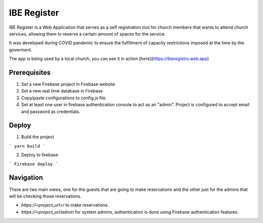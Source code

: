 ============
IBE Register
============

IBE Register is a Web Application that serves as a self registration tool for church members that wants to attend church services, allowing them to reserve a certain amount of spaces for the service. 

It was developed during COVID pandemic to ensure the fulfillment of capacity restrictions imposed at the time by the goverment. 

The app is being used by a local church, you can see it in action [here](https://iberegistro.web.app)

Prerequisites
=============

1. Set a new Firebase project in Firebase website
2. Set a new real time database in Firebase
3. Copy/paste configurations to config.js file.
4. Set at least one user in firebase authentication console to act as an "admin". Project is configured to accept email and password as credentials.

Deploy
======

1. Build the project

```
yarn build
```

2. Deploy to firebase

```
Firebase deploy
```

Navigation
==========

There are two main views, one for the guests that are going to make reservations and the other just for the admins that will be checking those reservations.

- *https://<project_url>/* to make reservations.
- *https://<project_url/admin* for system admins, authentication is done using Firebase authentication features. 

